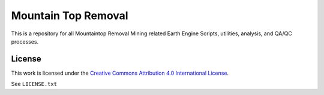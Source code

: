 ====================
Mountain Top Removal
====================

This is a repository for all Mountaintop Removal Mining related Earth Engine Scripts, utilities, analysis, and QA/QC processes. 

License
=======

This work is licensed under the `Creative Commons Attribution 4.0 International License <http://creativecommons.org/licenses/by/4.0/>`_.

See ``LICENSE.txt``
